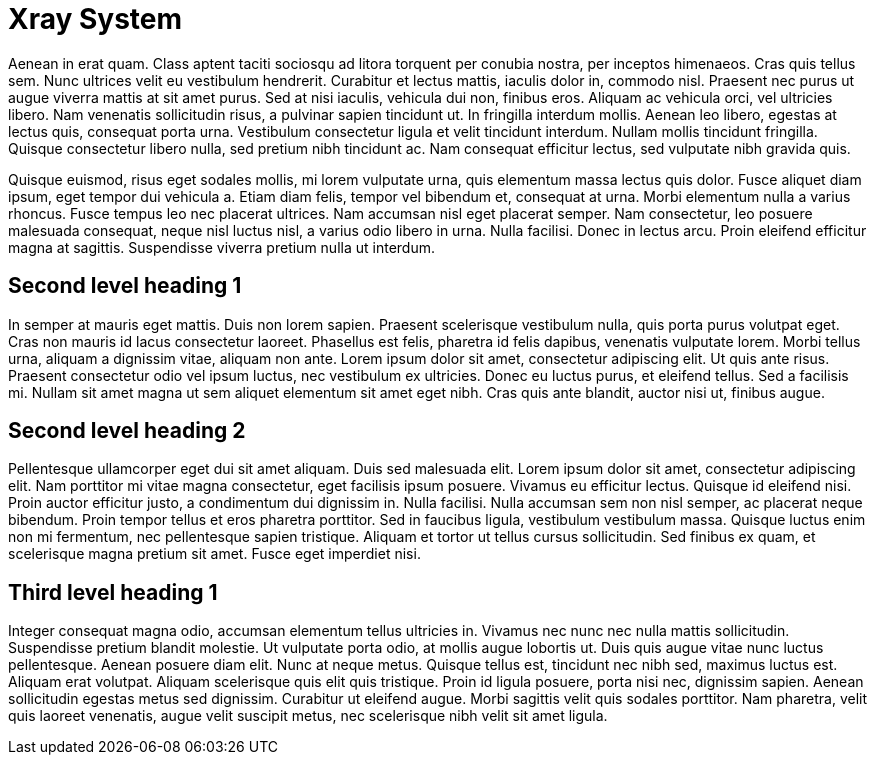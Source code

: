Xray System
===========

Aenean in erat quam.
Class aptent taciti sociosqu ad litora torquent per conubia nostra, per inceptos himenaeos.
Cras quis tellus sem.
Nunc ultrices velit eu vestibulum hendrerit.
Curabitur et lectus mattis, iaculis dolor in, commodo nisl.
Praesent nec purus ut augue viverra mattis at sit amet purus.
Sed at nisi iaculis, vehicula dui non, finibus eros.
Aliquam ac vehicula orci, vel ultricies libero.
Nam venenatis sollicitudin risus, a pulvinar sapien tincidunt ut.
In fringilla interdum mollis.
Aenean leo libero, egestas at lectus quis, consequat porta urna.
Vestibulum consectetur ligula et velit tincidunt interdum.
Nullam mollis tincidunt fringilla.
Quisque consectetur libero nulla, sed pretium nibh tincidunt ac.
Nam consequat efficitur lectus, sed vulputate nibh gravida quis.

Quisque euismod, risus eget sodales mollis, mi lorem vulputate urna, quis elementum massa lectus quis dolor.
Fusce aliquet diam ipsum, eget tempor dui vehicula a.
Etiam diam felis, tempor vel bibendum et, consequat at urna.
Morbi elementum nulla a varius rhoncus.
Fusce tempus leo nec placerat ultrices.
Nam accumsan nisl eget placerat semper.
Nam consectetur, leo posuere malesuada consequat, neque nisl luctus nisl, a varius odio libero in urna.
Nulla facilisi.
Donec in lectus arcu.
Proin eleifend efficitur magna at sagittis.
Suspendisse viverra pretium nulla ut interdum.

Second level heading 1
----------------------


In semper at mauris eget mattis.
Duis non lorem sapien.
Praesent scelerisque vestibulum nulla, quis porta purus volutpat eget.
Cras non mauris id lacus consectetur laoreet.
Phasellus est felis, pharetra id felis dapibus, venenatis vulputate lorem.
Morbi tellus urna, aliquam a dignissim vitae, aliquam non ante.
Lorem ipsum dolor sit amet, consectetur adipiscing elit.
Ut quis ante risus.
Praesent consectetur odio vel ipsum luctus, nec vestibulum ex ultricies.
Donec eu luctus purus, et eleifend tellus.
Sed a facilisis mi.
Nullam sit amet magna ut sem aliquet elementum sit amet eget nibh.
Cras quis ante blandit, auctor nisi ut, finibus augue.

Second level heading 2
----------------------

Pellentesque ullamcorper eget dui sit amet aliquam.
Duis sed malesuada elit.
Lorem ipsum dolor sit amet, consectetur adipiscing elit.
Nam porttitor mi vitae magna consectetur, eget facilisis ipsum posuere.
Vivamus eu efficitur lectus.
Quisque id eleifend nisi.
Proin auctor efficitur justo, a condimentum dui dignissim in.
Nulla facilisi.
Nulla accumsan sem non nisl semper, ac placerat neque bibendum.
Proin tempor tellus et eros pharetra porttitor.
Sed in faucibus ligula, vestibulum vestibulum massa.
Quisque luctus enim non mi fermentum, nec pellentesque sapien tristique.
Aliquam et tortor ut tellus cursus sollicitudin.
Sed finibus ex quam, et scelerisque magna pretium sit amet.
Fusce eget imperdiet nisi.


Third level heading 1
---------------------

Integer consequat magna odio, accumsan elementum tellus ultricies in.
Vivamus nec nunc nec nulla mattis sollicitudin.
Suspendisse pretium blandit molestie.
Ut vulputate porta odio, at mollis augue lobortis ut.
Duis quis augue vitae nunc luctus pellentesque.
Aenean posuere diam elit.
Nunc at neque metus.
Quisque tellus est, tincidunt nec nibh sed, maximus luctus est.
Aliquam erat volutpat.
Aliquam scelerisque quis elit quis tristique.
Proin id ligula posuere, porta nisi nec, dignissim sapien.
Aenean sollicitudin egestas metus sed dignissim.
Curabitur ut eleifend augue.
Morbi sagittis velit quis sodales porttitor.
Nam pharetra, velit quis laoreet venenatis, augue velit suscipit metus, nec scelerisque nibh velit sit amet ligula.

